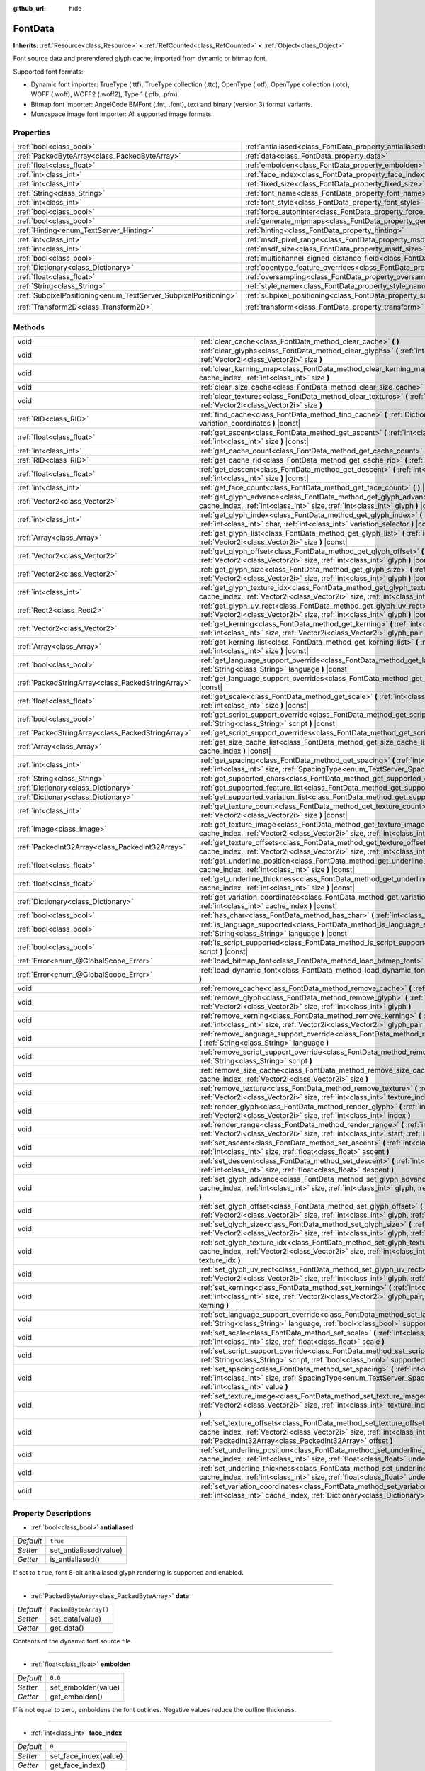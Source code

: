:github_url: hide

.. Generated automatically by doc/tools/make_rst.py in Godot's source tree.
.. DO NOT EDIT THIS FILE, but the FontData.xml source instead.
.. The source is found in doc/classes or modules/<name>/doc_classes.

.. _class_FontData:

FontData
========

**Inherits:** :ref:`Resource<class_Resource>` **<** :ref:`RefCounted<class_RefCounted>` **<** :ref:`Object<class_Object>`

Font source data and prerendered glyph cache, imported from dynamic or bitmap font.

Supported font formats:

- Dynamic font importer: TrueType (.ttf), TrueType collection (.ttc), OpenType (.otf), OpenType collection (.otc), WOFF (.woff), WOFF2 (.woff2), Type 1 (.pfb, .pfm).

- Bitmap font importer: AngelCode BMFont (.fnt, .font), text and binary (version 3) format variants.

- Monospace image font importer: All supported image formats.

Properties
----------

+-----------------------------------------------------------------+-------------------------------------------------------------------------------------------------------+-----------------------------------+
| :ref:`bool<class_bool>`                                         | :ref:`antialiased<class_FontData_property_antialiased>`                                               | ``true``                          |
+-----------------------------------------------------------------+-------------------------------------------------------------------------------------------------------+-----------------------------------+
| :ref:`PackedByteArray<class_PackedByteArray>`                   | :ref:`data<class_FontData_property_data>`                                                             | ``PackedByteArray()``             |
+-----------------------------------------------------------------+-------------------------------------------------------------------------------------------------------+-----------------------------------+
| :ref:`float<class_float>`                                       | :ref:`embolden<class_FontData_property_embolden>`                                                     | ``0.0``                           |
+-----------------------------------------------------------------+-------------------------------------------------------------------------------------------------------+-----------------------------------+
| :ref:`int<class_int>`                                           | :ref:`face_index<class_FontData_property_face_index>`                                                 | ``0``                             |
+-----------------------------------------------------------------+-------------------------------------------------------------------------------------------------------+-----------------------------------+
| :ref:`int<class_int>`                                           | :ref:`fixed_size<class_FontData_property_fixed_size>`                                                 | ``0``                             |
+-----------------------------------------------------------------+-------------------------------------------------------------------------------------------------------+-----------------------------------+
| :ref:`String<class_String>`                                     | :ref:`font_name<class_FontData_property_font_name>`                                                   | ``""``                            |
+-----------------------------------------------------------------+-------------------------------------------------------------------------------------------------------+-----------------------------------+
| :ref:`int<class_int>`                                           | :ref:`font_style<class_FontData_property_font_style>`                                                 | ``0``                             |
+-----------------------------------------------------------------+-------------------------------------------------------------------------------------------------------+-----------------------------------+
| :ref:`bool<class_bool>`                                         | :ref:`force_autohinter<class_FontData_property_force_autohinter>`                                     | ``false``                         |
+-----------------------------------------------------------------+-------------------------------------------------------------------------------------------------------+-----------------------------------+
| :ref:`bool<class_bool>`                                         | :ref:`generate_mipmaps<class_FontData_property_generate_mipmaps>`                                     | ``false``                         |
+-----------------------------------------------------------------+-------------------------------------------------------------------------------------------------------+-----------------------------------+
| :ref:`Hinting<enum_TextServer_Hinting>`                         | :ref:`hinting<class_FontData_property_hinting>`                                                       | ``1``                             |
+-----------------------------------------------------------------+-------------------------------------------------------------------------------------------------------+-----------------------------------+
| :ref:`int<class_int>`                                           | :ref:`msdf_pixel_range<class_FontData_property_msdf_pixel_range>`                                     | ``16``                            |
+-----------------------------------------------------------------+-------------------------------------------------------------------------------------------------------+-----------------------------------+
| :ref:`int<class_int>`                                           | :ref:`msdf_size<class_FontData_property_msdf_size>`                                                   | ``48``                            |
+-----------------------------------------------------------------+-------------------------------------------------------------------------------------------------------+-----------------------------------+
| :ref:`bool<class_bool>`                                         | :ref:`multichannel_signed_distance_field<class_FontData_property_multichannel_signed_distance_field>` | ``false``                         |
+-----------------------------------------------------------------+-------------------------------------------------------------------------------------------------------+-----------------------------------+
| :ref:`Dictionary<class_Dictionary>`                             | :ref:`opentype_feature_overrides<class_FontData_property_opentype_feature_overrides>`                 | ``{}``                            |
+-----------------------------------------------------------------+-------------------------------------------------------------------------------------------------------+-----------------------------------+
| :ref:`float<class_float>`                                       | :ref:`oversampling<class_FontData_property_oversampling>`                                             | ``0.0``                           |
+-----------------------------------------------------------------+-------------------------------------------------------------------------------------------------------+-----------------------------------+
| :ref:`String<class_String>`                                     | :ref:`style_name<class_FontData_property_style_name>`                                                 | ``""``                            |
+-----------------------------------------------------------------+-------------------------------------------------------------------------------------------------------+-----------------------------------+
| :ref:`SubpixelPositioning<enum_TextServer_SubpixelPositioning>` | :ref:`subpixel_positioning<class_FontData_property_subpixel_positioning>`                             | ``1``                             |
+-----------------------------------------------------------------+-------------------------------------------------------------------------------------------------------+-----------------------------------+
| :ref:`Transform2D<class_Transform2D>`                           | :ref:`transform<class_FontData_property_transform>`                                                   | ``Transform2D(1, 0, 0, 1, 0, 0)`` |
+-----------------------------------------------------------------+-------------------------------------------------------------------------------------------------------+-----------------------------------+

Methods
-------

+---------------------------------------------------+--------------------------------------------------------------------------------------------------------------------------------------------------------------------------------------------------------------------------------------------------------+
| void                                              | :ref:`clear_cache<class_FontData_method_clear_cache>` **(** **)**                                                                                                                                                                                      |
+---------------------------------------------------+--------------------------------------------------------------------------------------------------------------------------------------------------------------------------------------------------------------------------------------------------------+
| void                                              | :ref:`clear_glyphs<class_FontData_method_clear_glyphs>` **(** :ref:`int<class_int>` cache_index, :ref:`Vector2i<class_Vector2i>` size **)**                                                                                                            |
+---------------------------------------------------+--------------------------------------------------------------------------------------------------------------------------------------------------------------------------------------------------------------------------------------------------------+
| void                                              | :ref:`clear_kerning_map<class_FontData_method_clear_kerning_map>` **(** :ref:`int<class_int>` cache_index, :ref:`int<class_int>` size **)**                                                                                                            |
+---------------------------------------------------+--------------------------------------------------------------------------------------------------------------------------------------------------------------------------------------------------------------------------------------------------------+
| void                                              | :ref:`clear_size_cache<class_FontData_method_clear_size_cache>` **(** :ref:`int<class_int>` cache_index **)**                                                                                                                                          |
+---------------------------------------------------+--------------------------------------------------------------------------------------------------------------------------------------------------------------------------------------------------------------------------------------------------------+
| void                                              | :ref:`clear_textures<class_FontData_method_clear_textures>` **(** :ref:`int<class_int>` cache_index, :ref:`Vector2i<class_Vector2i>` size **)**                                                                                                        |
+---------------------------------------------------+--------------------------------------------------------------------------------------------------------------------------------------------------------------------------------------------------------------------------------------------------------+
| :ref:`RID<class_RID>`                             | :ref:`find_cache<class_FontData_method_find_cache>` **(** :ref:`Dictionary<class_Dictionary>` variation_coordinates **)** |const|                                                                                                                      |
+---------------------------------------------------+--------------------------------------------------------------------------------------------------------------------------------------------------------------------------------------------------------------------------------------------------------+
| :ref:`float<class_float>`                         | :ref:`get_ascent<class_FontData_method_get_ascent>` **(** :ref:`int<class_int>` cache_index, :ref:`int<class_int>` size **)** |const|                                                                                                                  |
+---------------------------------------------------+--------------------------------------------------------------------------------------------------------------------------------------------------------------------------------------------------------------------------------------------------------+
| :ref:`int<class_int>`                             | :ref:`get_cache_count<class_FontData_method_get_cache_count>` **(** **)** |const|                                                                                                                                                                      |
+---------------------------------------------------+--------------------------------------------------------------------------------------------------------------------------------------------------------------------------------------------------------------------------------------------------------+
| :ref:`RID<class_RID>`                             | :ref:`get_cache_rid<class_FontData_method_get_cache_rid>` **(** :ref:`int<class_int>` cache_index **)** |const|                                                                                                                                        |
+---------------------------------------------------+--------------------------------------------------------------------------------------------------------------------------------------------------------------------------------------------------------------------------------------------------------+
| :ref:`float<class_float>`                         | :ref:`get_descent<class_FontData_method_get_descent>` **(** :ref:`int<class_int>` cache_index, :ref:`int<class_int>` size **)** |const|                                                                                                                |
+---------------------------------------------------+--------------------------------------------------------------------------------------------------------------------------------------------------------------------------------------------------------------------------------------------------------+
| :ref:`int<class_int>`                             | :ref:`get_face_count<class_FontData_method_get_face_count>` **(** **)** |const|                                                                                                                                                                        |
+---------------------------------------------------+--------------------------------------------------------------------------------------------------------------------------------------------------------------------------------------------------------------------------------------------------------+
| :ref:`Vector2<class_Vector2>`                     | :ref:`get_glyph_advance<class_FontData_method_get_glyph_advance>` **(** :ref:`int<class_int>` cache_index, :ref:`int<class_int>` size, :ref:`int<class_int>` glyph **)** |const|                                                                       |
+---------------------------------------------------+--------------------------------------------------------------------------------------------------------------------------------------------------------------------------------------------------------------------------------------------------------+
| :ref:`int<class_int>`                             | :ref:`get_glyph_index<class_FontData_method_get_glyph_index>` **(** :ref:`int<class_int>` size, :ref:`int<class_int>` char, :ref:`int<class_int>` variation_selector **)** |const|                                                                     |
+---------------------------------------------------+--------------------------------------------------------------------------------------------------------------------------------------------------------------------------------------------------------------------------------------------------------+
| :ref:`Array<class_Array>`                         | :ref:`get_glyph_list<class_FontData_method_get_glyph_list>` **(** :ref:`int<class_int>` cache_index, :ref:`Vector2i<class_Vector2i>` size **)** |const|                                                                                                |
+---------------------------------------------------+--------------------------------------------------------------------------------------------------------------------------------------------------------------------------------------------------------------------------------------------------------+
| :ref:`Vector2<class_Vector2>`                     | :ref:`get_glyph_offset<class_FontData_method_get_glyph_offset>` **(** :ref:`int<class_int>` cache_index, :ref:`Vector2i<class_Vector2i>` size, :ref:`int<class_int>` glyph **)** |const|                                                               |
+---------------------------------------------------+--------------------------------------------------------------------------------------------------------------------------------------------------------------------------------------------------------------------------------------------------------+
| :ref:`Vector2<class_Vector2>`                     | :ref:`get_glyph_size<class_FontData_method_get_glyph_size>` **(** :ref:`int<class_int>` cache_index, :ref:`Vector2i<class_Vector2i>` size, :ref:`int<class_int>` glyph **)** |const|                                                                   |
+---------------------------------------------------+--------------------------------------------------------------------------------------------------------------------------------------------------------------------------------------------------------------------------------------------------------+
| :ref:`int<class_int>`                             | :ref:`get_glyph_texture_idx<class_FontData_method_get_glyph_texture_idx>` **(** :ref:`int<class_int>` cache_index, :ref:`Vector2i<class_Vector2i>` size, :ref:`int<class_int>` glyph **)** |const|                                                     |
+---------------------------------------------------+--------------------------------------------------------------------------------------------------------------------------------------------------------------------------------------------------------------------------------------------------------+
| :ref:`Rect2<class_Rect2>`                         | :ref:`get_glyph_uv_rect<class_FontData_method_get_glyph_uv_rect>` **(** :ref:`int<class_int>` cache_index, :ref:`Vector2i<class_Vector2i>` size, :ref:`int<class_int>` glyph **)** |const|                                                             |
+---------------------------------------------------+--------------------------------------------------------------------------------------------------------------------------------------------------------------------------------------------------------------------------------------------------------+
| :ref:`Vector2<class_Vector2>`                     | :ref:`get_kerning<class_FontData_method_get_kerning>` **(** :ref:`int<class_int>` cache_index, :ref:`int<class_int>` size, :ref:`Vector2i<class_Vector2i>` glyph_pair **)** |const|                                                                    |
+---------------------------------------------------+--------------------------------------------------------------------------------------------------------------------------------------------------------------------------------------------------------------------------------------------------------+
| :ref:`Array<class_Array>`                         | :ref:`get_kerning_list<class_FontData_method_get_kerning_list>` **(** :ref:`int<class_int>` cache_index, :ref:`int<class_int>` size **)** |const|                                                                                                      |
+---------------------------------------------------+--------------------------------------------------------------------------------------------------------------------------------------------------------------------------------------------------------------------------------------------------------+
| :ref:`bool<class_bool>`                           | :ref:`get_language_support_override<class_FontData_method_get_language_support_override>` **(** :ref:`String<class_String>` language **)** |const|                                                                                                     |
+---------------------------------------------------+--------------------------------------------------------------------------------------------------------------------------------------------------------------------------------------------------------------------------------------------------------+
| :ref:`PackedStringArray<class_PackedStringArray>` | :ref:`get_language_support_overrides<class_FontData_method_get_language_support_overrides>` **(** **)** |const|                                                                                                                                        |
+---------------------------------------------------+--------------------------------------------------------------------------------------------------------------------------------------------------------------------------------------------------------------------------------------------------------+
| :ref:`float<class_float>`                         | :ref:`get_scale<class_FontData_method_get_scale>` **(** :ref:`int<class_int>` cache_index, :ref:`int<class_int>` size **)** |const|                                                                                                                    |
+---------------------------------------------------+--------------------------------------------------------------------------------------------------------------------------------------------------------------------------------------------------------------------------------------------------------+
| :ref:`bool<class_bool>`                           | :ref:`get_script_support_override<class_FontData_method_get_script_support_override>` **(** :ref:`String<class_String>` script **)** |const|                                                                                                           |
+---------------------------------------------------+--------------------------------------------------------------------------------------------------------------------------------------------------------------------------------------------------------------------------------------------------------+
| :ref:`PackedStringArray<class_PackedStringArray>` | :ref:`get_script_support_overrides<class_FontData_method_get_script_support_overrides>` **(** **)** |const|                                                                                                                                            |
+---------------------------------------------------+--------------------------------------------------------------------------------------------------------------------------------------------------------------------------------------------------------------------------------------------------------+
| :ref:`Array<class_Array>`                         | :ref:`get_size_cache_list<class_FontData_method_get_size_cache_list>` **(** :ref:`int<class_int>` cache_index **)** |const|                                                                                                                            |
+---------------------------------------------------+--------------------------------------------------------------------------------------------------------------------------------------------------------------------------------------------------------------------------------------------------------+
| :ref:`int<class_int>`                             | :ref:`get_spacing<class_FontData_method_get_spacing>` **(** :ref:`int<class_int>` cache_index, :ref:`int<class_int>` size, :ref:`SpacingType<enum_TextServer_SpacingType>` spacing_type **)** |const|                                                  |
+---------------------------------------------------+--------------------------------------------------------------------------------------------------------------------------------------------------------------------------------------------------------------------------------------------------------+
| :ref:`String<class_String>`                       | :ref:`get_supported_chars<class_FontData_method_get_supported_chars>` **(** **)** |const|                                                                                                                                                              |
+---------------------------------------------------+--------------------------------------------------------------------------------------------------------------------------------------------------------------------------------------------------------------------------------------------------------+
| :ref:`Dictionary<class_Dictionary>`               | :ref:`get_supported_feature_list<class_FontData_method_get_supported_feature_list>` **(** **)** |const|                                                                                                                                                |
+---------------------------------------------------+--------------------------------------------------------------------------------------------------------------------------------------------------------------------------------------------------------------------------------------------------------+
| :ref:`Dictionary<class_Dictionary>`               | :ref:`get_supported_variation_list<class_FontData_method_get_supported_variation_list>` **(** **)** |const|                                                                                                                                            |
+---------------------------------------------------+--------------------------------------------------------------------------------------------------------------------------------------------------------------------------------------------------------------------------------------------------------+
| :ref:`int<class_int>`                             | :ref:`get_texture_count<class_FontData_method_get_texture_count>` **(** :ref:`int<class_int>` cache_index, :ref:`Vector2i<class_Vector2i>` size **)** |const|                                                                                          |
+---------------------------------------------------+--------------------------------------------------------------------------------------------------------------------------------------------------------------------------------------------------------------------------------------------------------+
| :ref:`Image<class_Image>`                         | :ref:`get_texture_image<class_FontData_method_get_texture_image>` **(** :ref:`int<class_int>` cache_index, :ref:`Vector2i<class_Vector2i>` size, :ref:`int<class_int>` texture_index **)** |const|                                                     |
+---------------------------------------------------+--------------------------------------------------------------------------------------------------------------------------------------------------------------------------------------------------------------------------------------------------------+
| :ref:`PackedInt32Array<class_PackedInt32Array>`   | :ref:`get_texture_offsets<class_FontData_method_get_texture_offsets>` **(** :ref:`int<class_int>` cache_index, :ref:`Vector2i<class_Vector2i>` size, :ref:`int<class_int>` texture_index **)** |const|                                                 |
+---------------------------------------------------+--------------------------------------------------------------------------------------------------------------------------------------------------------------------------------------------------------------------------------------------------------+
| :ref:`float<class_float>`                         | :ref:`get_underline_position<class_FontData_method_get_underline_position>` **(** :ref:`int<class_int>` cache_index, :ref:`int<class_int>` size **)** |const|                                                                                          |
+---------------------------------------------------+--------------------------------------------------------------------------------------------------------------------------------------------------------------------------------------------------------------------------------------------------------+
| :ref:`float<class_float>`                         | :ref:`get_underline_thickness<class_FontData_method_get_underline_thickness>` **(** :ref:`int<class_int>` cache_index, :ref:`int<class_int>` size **)** |const|                                                                                        |
+---------------------------------------------------+--------------------------------------------------------------------------------------------------------------------------------------------------------------------------------------------------------------------------------------------------------+
| :ref:`Dictionary<class_Dictionary>`               | :ref:`get_variation_coordinates<class_FontData_method_get_variation_coordinates>` **(** :ref:`int<class_int>` cache_index **)** |const|                                                                                                                |
+---------------------------------------------------+--------------------------------------------------------------------------------------------------------------------------------------------------------------------------------------------------------------------------------------------------------+
| :ref:`bool<class_bool>`                           | :ref:`has_char<class_FontData_method_has_char>` **(** :ref:`int<class_int>` char **)** |const|                                                                                                                                                         |
+---------------------------------------------------+--------------------------------------------------------------------------------------------------------------------------------------------------------------------------------------------------------------------------------------------------------+
| :ref:`bool<class_bool>`                           | :ref:`is_language_supported<class_FontData_method_is_language_supported>` **(** :ref:`String<class_String>` language **)** |const|                                                                                                                     |
+---------------------------------------------------+--------------------------------------------------------------------------------------------------------------------------------------------------------------------------------------------------------------------------------------------------------+
| :ref:`bool<class_bool>`                           | :ref:`is_script_supported<class_FontData_method_is_script_supported>` **(** :ref:`String<class_String>` script **)** |const|                                                                                                                           |
+---------------------------------------------------+--------------------------------------------------------------------------------------------------------------------------------------------------------------------------------------------------------------------------------------------------------+
| :ref:`Error<enum_@GlobalScope_Error>`             | :ref:`load_bitmap_font<class_FontData_method_load_bitmap_font>` **(** :ref:`String<class_String>` path **)**                                                                                                                                           |
+---------------------------------------------------+--------------------------------------------------------------------------------------------------------------------------------------------------------------------------------------------------------------------------------------------------------+
| :ref:`Error<enum_@GlobalScope_Error>`             | :ref:`load_dynamic_font<class_FontData_method_load_dynamic_font>` **(** :ref:`String<class_String>` path **)**                                                                                                                                         |
+---------------------------------------------------+--------------------------------------------------------------------------------------------------------------------------------------------------------------------------------------------------------------------------------------------------------+
| void                                              | :ref:`remove_cache<class_FontData_method_remove_cache>` **(** :ref:`int<class_int>` cache_index **)**                                                                                                                                                  |
+---------------------------------------------------+--------------------------------------------------------------------------------------------------------------------------------------------------------------------------------------------------------------------------------------------------------+
| void                                              | :ref:`remove_glyph<class_FontData_method_remove_glyph>` **(** :ref:`int<class_int>` cache_index, :ref:`Vector2i<class_Vector2i>` size, :ref:`int<class_int>` glyph **)**                                                                               |
+---------------------------------------------------+--------------------------------------------------------------------------------------------------------------------------------------------------------------------------------------------------------------------------------------------------------+
| void                                              | :ref:`remove_kerning<class_FontData_method_remove_kerning>` **(** :ref:`int<class_int>` cache_index, :ref:`int<class_int>` size, :ref:`Vector2i<class_Vector2i>` glyph_pair **)**                                                                      |
+---------------------------------------------------+--------------------------------------------------------------------------------------------------------------------------------------------------------------------------------------------------------------------------------------------------------+
| void                                              | :ref:`remove_language_support_override<class_FontData_method_remove_language_support_override>` **(** :ref:`String<class_String>` language **)**                                                                                                       |
+---------------------------------------------------+--------------------------------------------------------------------------------------------------------------------------------------------------------------------------------------------------------------------------------------------------------+
| void                                              | :ref:`remove_script_support_override<class_FontData_method_remove_script_support_override>` **(** :ref:`String<class_String>` script **)**                                                                                                             |
+---------------------------------------------------+--------------------------------------------------------------------------------------------------------------------------------------------------------------------------------------------------------------------------------------------------------+
| void                                              | :ref:`remove_size_cache<class_FontData_method_remove_size_cache>` **(** :ref:`int<class_int>` cache_index, :ref:`Vector2i<class_Vector2i>` size **)**                                                                                                  |
+---------------------------------------------------+--------------------------------------------------------------------------------------------------------------------------------------------------------------------------------------------------------------------------------------------------------+
| void                                              | :ref:`remove_texture<class_FontData_method_remove_texture>` **(** :ref:`int<class_int>` cache_index, :ref:`Vector2i<class_Vector2i>` size, :ref:`int<class_int>` texture_index **)**                                                                   |
+---------------------------------------------------+--------------------------------------------------------------------------------------------------------------------------------------------------------------------------------------------------------------------------------------------------------+
| void                                              | :ref:`render_glyph<class_FontData_method_render_glyph>` **(** :ref:`int<class_int>` cache_index, :ref:`Vector2i<class_Vector2i>` size, :ref:`int<class_int>` index **)**                                                                               |
+---------------------------------------------------+--------------------------------------------------------------------------------------------------------------------------------------------------------------------------------------------------------------------------------------------------------+
| void                                              | :ref:`render_range<class_FontData_method_render_range>` **(** :ref:`int<class_int>` cache_index, :ref:`Vector2i<class_Vector2i>` size, :ref:`int<class_int>` start, :ref:`int<class_int>` end **)**                                                    |
+---------------------------------------------------+--------------------------------------------------------------------------------------------------------------------------------------------------------------------------------------------------------------------------------------------------------+
| void                                              | :ref:`set_ascent<class_FontData_method_set_ascent>` **(** :ref:`int<class_int>` cache_index, :ref:`int<class_int>` size, :ref:`float<class_float>` ascent **)**                                                                                        |
+---------------------------------------------------+--------------------------------------------------------------------------------------------------------------------------------------------------------------------------------------------------------------------------------------------------------+
| void                                              | :ref:`set_descent<class_FontData_method_set_descent>` **(** :ref:`int<class_int>` cache_index, :ref:`int<class_int>` size, :ref:`float<class_float>` descent **)**                                                                                     |
+---------------------------------------------------+--------------------------------------------------------------------------------------------------------------------------------------------------------------------------------------------------------------------------------------------------------+
| void                                              | :ref:`set_glyph_advance<class_FontData_method_set_glyph_advance>` **(** :ref:`int<class_int>` cache_index, :ref:`int<class_int>` size, :ref:`int<class_int>` glyph, :ref:`Vector2<class_Vector2>` advance **)**                                        |
+---------------------------------------------------+--------------------------------------------------------------------------------------------------------------------------------------------------------------------------------------------------------------------------------------------------------+
| void                                              | :ref:`set_glyph_offset<class_FontData_method_set_glyph_offset>` **(** :ref:`int<class_int>` cache_index, :ref:`Vector2i<class_Vector2i>` size, :ref:`int<class_int>` glyph, :ref:`Vector2<class_Vector2>` offset **)**                                 |
+---------------------------------------------------+--------------------------------------------------------------------------------------------------------------------------------------------------------------------------------------------------------------------------------------------------------+
| void                                              | :ref:`set_glyph_size<class_FontData_method_set_glyph_size>` **(** :ref:`int<class_int>` cache_index, :ref:`Vector2i<class_Vector2i>` size, :ref:`int<class_int>` glyph, :ref:`Vector2<class_Vector2>` gl_size **)**                                    |
+---------------------------------------------------+--------------------------------------------------------------------------------------------------------------------------------------------------------------------------------------------------------------------------------------------------------+
| void                                              | :ref:`set_glyph_texture_idx<class_FontData_method_set_glyph_texture_idx>` **(** :ref:`int<class_int>` cache_index, :ref:`Vector2i<class_Vector2i>` size, :ref:`int<class_int>` glyph, :ref:`int<class_int>` texture_idx **)**                          |
+---------------------------------------------------+--------------------------------------------------------------------------------------------------------------------------------------------------------------------------------------------------------------------------------------------------------+
| void                                              | :ref:`set_glyph_uv_rect<class_FontData_method_set_glyph_uv_rect>` **(** :ref:`int<class_int>` cache_index, :ref:`Vector2i<class_Vector2i>` size, :ref:`int<class_int>` glyph, :ref:`Rect2<class_Rect2>` uv_rect **)**                                  |
+---------------------------------------------------+--------------------------------------------------------------------------------------------------------------------------------------------------------------------------------------------------------------------------------------------------------+
| void                                              | :ref:`set_kerning<class_FontData_method_set_kerning>` **(** :ref:`int<class_int>` cache_index, :ref:`int<class_int>` size, :ref:`Vector2i<class_Vector2i>` glyph_pair, :ref:`Vector2<class_Vector2>` kerning **)**                                     |
+---------------------------------------------------+--------------------------------------------------------------------------------------------------------------------------------------------------------------------------------------------------------------------------------------------------------+
| void                                              | :ref:`set_language_support_override<class_FontData_method_set_language_support_override>` **(** :ref:`String<class_String>` language, :ref:`bool<class_bool>` supported **)**                                                                          |
+---------------------------------------------------+--------------------------------------------------------------------------------------------------------------------------------------------------------------------------------------------------------------------------------------------------------+
| void                                              | :ref:`set_scale<class_FontData_method_set_scale>` **(** :ref:`int<class_int>` cache_index, :ref:`int<class_int>` size, :ref:`float<class_float>` scale **)**                                                                                           |
+---------------------------------------------------+--------------------------------------------------------------------------------------------------------------------------------------------------------------------------------------------------------------------------------------------------------+
| void                                              | :ref:`set_script_support_override<class_FontData_method_set_script_support_override>` **(** :ref:`String<class_String>` script, :ref:`bool<class_bool>` supported **)**                                                                                |
+---------------------------------------------------+--------------------------------------------------------------------------------------------------------------------------------------------------------------------------------------------------------------------------------------------------------+
| void                                              | :ref:`set_spacing<class_FontData_method_set_spacing>` **(** :ref:`int<class_int>` cache_index, :ref:`int<class_int>` size, :ref:`SpacingType<enum_TextServer_SpacingType>` spacing_type, :ref:`int<class_int>` value **)**                             |
+---------------------------------------------------+--------------------------------------------------------------------------------------------------------------------------------------------------------------------------------------------------------------------------------------------------------+
| void                                              | :ref:`set_texture_image<class_FontData_method_set_texture_image>` **(** :ref:`int<class_int>` cache_index, :ref:`Vector2i<class_Vector2i>` size, :ref:`int<class_int>` texture_index, :ref:`Image<class_Image>` image **)**                            |
+---------------------------------------------------+--------------------------------------------------------------------------------------------------------------------------------------------------------------------------------------------------------------------------------------------------------+
| void                                              | :ref:`set_texture_offsets<class_FontData_method_set_texture_offsets>` **(** :ref:`int<class_int>` cache_index, :ref:`Vector2i<class_Vector2i>` size, :ref:`int<class_int>` texture_index, :ref:`PackedInt32Array<class_PackedInt32Array>` offset **)** |
+---------------------------------------------------+--------------------------------------------------------------------------------------------------------------------------------------------------------------------------------------------------------------------------------------------------------+
| void                                              | :ref:`set_underline_position<class_FontData_method_set_underline_position>` **(** :ref:`int<class_int>` cache_index, :ref:`int<class_int>` size, :ref:`float<class_float>` underline_position **)**                                                    |
+---------------------------------------------------+--------------------------------------------------------------------------------------------------------------------------------------------------------------------------------------------------------------------------------------------------------+
| void                                              | :ref:`set_underline_thickness<class_FontData_method_set_underline_thickness>` **(** :ref:`int<class_int>` cache_index, :ref:`int<class_int>` size, :ref:`float<class_float>` underline_thickness **)**                                                 |
+---------------------------------------------------+--------------------------------------------------------------------------------------------------------------------------------------------------------------------------------------------------------------------------------------------------------+
| void                                              | :ref:`set_variation_coordinates<class_FontData_method_set_variation_coordinates>` **(** :ref:`int<class_int>` cache_index, :ref:`Dictionary<class_Dictionary>` variation_coordinates **)**                                                             |
+---------------------------------------------------+--------------------------------------------------------------------------------------------------------------------------------------------------------------------------------------------------------------------------------------------------------+

Property Descriptions
---------------------

.. _class_FontData_property_antialiased:

- :ref:`bool<class_bool>` **antialiased**

+-----------+------------------------+
| *Default* | ``true``               |
+-----------+------------------------+
| *Setter*  | set_antialiased(value) |
+-----------+------------------------+
| *Getter*  | is_antialiased()       |
+-----------+------------------------+

If set to ``true``, font 8-bit anitialiased glyph rendering is supported and enabled.

----

.. _class_FontData_property_data:

- :ref:`PackedByteArray<class_PackedByteArray>` **data**

+-----------+-----------------------+
| *Default* | ``PackedByteArray()`` |
+-----------+-----------------------+
| *Setter*  | set_data(value)       |
+-----------+-----------------------+
| *Getter*  | get_data()            |
+-----------+-----------------------+

Contents of the dynamic font source file.

----

.. _class_FontData_property_embolden:

- :ref:`float<class_float>` **embolden**

+-----------+---------------------+
| *Default* | ``0.0``             |
+-----------+---------------------+
| *Setter*  | set_embolden(value) |
+-----------+---------------------+
| *Getter*  | get_embolden()      |
+-----------+---------------------+

If is not equal to zero, emboldens the font outlines. Negative values reduce the outline thickness.

----

.. _class_FontData_property_face_index:

- :ref:`int<class_int>` **face_index**

+-----------+-----------------------+
| *Default* | ``0``                 |
+-----------+-----------------------+
| *Setter*  | set_face_index(value) |
+-----------+-----------------------+
| *Getter*  | get_face_index()      |
+-----------+-----------------------+

Active face index in the TrueType / OpenType collection file.

----

.. _class_FontData_property_fixed_size:

- :ref:`int<class_int>` **fixed_size**

+-----------+-----------------------+
| *Default* | ``0``                 |
+-----------+-----------------------+
| *Setter*  | set_fixed_size(value) |
+-----------+-----------------------+
| *Getter*  | get_fixed_size()      |
+-----------+-----------------------+

Font size, used only for the bitmap fonts.

----

.. _class_FontData_property_font_name:

- :ref:`String<class_String>` **font_name**

+-----------+----------------------+
| *Default* | ``""``               |
+-----------+----------------------+
| *Setter*  | set_font_name(value) |
+-----------+----------------------+
| *Getter*  | get_font_name()      |
+-----------+----------------------+

Font family name.

----

.. _class_FontData_property_font_style:

- :ref:`int<class_int>` **font_style**

+-----------+-----------------------+
| *Default* | ``0``                 |
+-----------+-----------------------+
| *Setter*  | set_font_style(value) |
+-----------+-----------------------+
| *Getter*  | get_font_style()      |
+-----------+-----------------------+

Font style flags, see :ref:`FontStyle<enum_TextServer_FontStyle>`.

----

.. _class_FontData_property_force_autohinter:

- :ref:`bool<class_bool>` **force_autohinter**

+-----------+-----------------------------+
| *Default* | ``false``                   |
+-----------+-----------------------------+
| *Setter*  | set_force_autohinter(value) |
+-----------+-----------------------------+
| *Getter*  | is_force_autohinter()       |
+-----------+-----------------------------+

If set to ``true``, auto-hinting is supported and preferred over font built-in hinting. Used by dynamic fonts only.

----

.. _class_FontData_property_generate_mipmaps:

- :ref:`bool<class_bool>` **generate_mipmaps**

+-----------+-----------------------------+
| *Default* | ``false``                   |
+-----------+-----------------------------+
| *Setter*  | set_generate_mipmaps(value) |
+-----------+-----------------------------+
| *Getter*  | get_generate_mipmaps()      |
+-----------+-----------------------------+

If set to ``true``, generate mipmaps for the font textures.

----

.. _class_FontData_property_hinting:

- :ref:`Hinting<enum_TextServer_Hinting>` **hinting**

+-----------+--------------------+
| *Default* | ``1``              |
+-----------+--------------------+
| *Setter*  | set_hinting(value) |
+-----------+--------------------+
| *Getter*  | get_hinting()      |
+-----------+--------------------+

Font hinting mode. Used by dynamic fonts only.

----

.. _class_FontData_property_msdf_pixel_range:

- :ref:`int<class_int>` **msdf_pixel_range**

+-----------+-----------------------------+
| *Default* | ``16``                      |
+-----------+-----------------------------+
| *Setter*  | set_msdf_pixel_range(value) |
+-----------+-----------------------------+
| *Getter*  | get_msdf_pixel_range()      |
+-----------+-----------------------------+

The width of the range around the shape between the minimum and maximum representable signed distance.

----

.. _class_FontData_property_msdf_size:

- :ref:`int<class_int>` **msdf_size**

+-----------+----------------------+
| *Default* | ``48``               |
+-----------+----------------------+
| *Setter*  | set_msdf_size(value) |
+-----------+----------------------+
| *Getter*  | get_msdf_size()      |
+-----------+----------------------+

Source font size used to generate MSDF textures.

----

.. _class_FontData_property_multichannel_signed_distance_field:

- :ref:`bool<class_bool>` **multichannel_signed_distance_field**

+-----------+-----------------------------------------------+
| *Default* | ``false``                                     |
+-----------+-----------------------------------------------+
| *Setter*  | set_multichannel_signed_distance_field(value) |
+-----------+-----------------------------------------------+
| *Getter*  | is_multichannel_signed_distance_field()       |
+-----------+-----------------------------------------------+

If set to ``true``, glyphs of all sizes are rendered using single multichannel signed distance field generated from the dynamic font vector data.

----

.. _class_FontData_property_opentype_feature_overrides:

- :ref:`Dictionary<class_Dictionary>` **opentype_feature_overrides**

+-----------+---------------------------------------+
| *Default* | ``{}``                                |
+-----------+---------------------------------------+
| *Setter*  | set_opentype_feature_overrides(value) |
+-----------+---------------------------------------+
| *Getter*  | get_opentype_feature_overrides()      |
+-----------+---------------------------------------+

Font OpenType feature set override.

----

.. _class_FontData_property_oversampling:

- :ref:`float<class_float>` **oversampling**

+-----------+-------------------------+
| *Default* | ``0.0``                 |
+-----------+-------------------------+
| *Setter*  | set_oversampling(value) |
+-----------+-------------------------+
| *Getter*  | get_oversampling()      |
+-----------+-------------------------+

Font oversampling factor, if set to ``0.0`` global oversampling factor is used instead. Used by dynamic fonts only.

----

.. _class_FontData_property_style_name:

- :ref:`String<class_String>` **style_name**

+-----------+----------------------------+
| *Default* | ``""``                     |
+-----------+----------------------------+
| *Setter*  | set_font_style_name(value) |
+-----------+----------------------------+
| *Getter*  | get_font_style_name()      |
+-----------+----------------------------+

Font style name.

----

.. _class_FontData_property_subpixel_positioning:

- :ref:`SubpixelPositioning<enum_TextServer_SubpixelPositioning>` **subpixel_positioning**

+-----------+---------------------------------+
| *Default* | ``1``                           |
+-----------+---------------------------------+
| *Setter*  | set_subpixel_positioning(value) |
+-----------+---------------------------------+
| *Getter*  | get_subpixel_positioning()      |
+-----------+---------------------------------+

Font glyph sub-pixel positioning mode. Subpixel positioning provides shaper text and better kerning for smaller font sizes, at the cost of memory usage and font rasterization speed. Use :ref:`TextServer.SUBPIXEL_POSITIONING_AUTO<class_TextServer_constant_SUBPIXEL_POSITIONING_AUTO>` to automatically enable it based on the font size.

----

.. _class_FontData_property_transform:

- :ref:`Transform2D<class_Transform2D>` **transform**

+-----------+-----------------------------------+
| *Default* | ``Transform2D(1, 0, 0, 1, 0, 0)`` |
+-----------+-----------------------------------+
| *Setter*  | set_transform(value)              |
+-----------+-----------------------------------+
| *Getter*  | get_transform()                   |
+-----------+-----------------------------------+

2D transform, applied to the font outlines, can be used for slanting, flipping and rotating glyphs.

For example, to simulate italic typeface by slanting, apply the following transform ``Transform2D(1.0, slant, 0.0, 1.0, 0.0, 0.0)``.

Method Descriptions
-------------------

.. _class_FontData_method_clear_cache:

- void **clear_cache** **(** **)**

Removes all font cache entries.

----

.. _class_FontData_method_clear_glyphs:

- void **clear_glyphs** **(** :ref:`int<class_int>` cache_index, :ref:`Vector2i<class_Vector2i>` size **)**

Removes all rendered glyphs information from the cache entry.

\ **Note:** This function will not remove textures associated with the glyphs, use :ref:`remove_texture<class_FontData_method_remove_texture>` to remove them manually.

----

.. _class_FontData_method_clear_kerning_map:

- void **clear_kerning_map** **(** :ref:`int<class_int>` cache_index, :ref:`int<class_int>` size **)**

Removes all kerning overrides.

----

.. _class_FontData_method_clear_size_cache:

- void **clear_size_cache** **(** :ref:`int<class_int>` cache_index **)**

Removes all font sizes from the cache entry

----

.. _class_FontData_method_clear_textures:

- void **clear_textures** **(** :ref:`int<class_int>` cache_index, :ref:`Vector2i<class_Vector2i>` size **)**

Removes all textures from font cache entry.

\ **Note:** This function will not remove glyphs associated with the texture, use :ref:`remove_glyph<class_FontData_method_remove_glyph>` to remove them manually.

----

.. _class_FontData_method_find_cache:

- :ref:`RID<class_RID>` **find_cache** **(** :ref:`Dictionary<class_Dictionary>` variation_coordinates **)** |const|

Returns existing or creates a new font cache entry for the specified variation coordinates.

----

.. _class_FontData_method_get_ascent:

- :ref:`float<class_float>` **get_ascent** **(** :ref:`int<class_int>` cache_index, :ref:`int<class_int>` size **)** |const|

Returns the font ascent (number of pixels above the baseline).

----

.. _class_FontData_method_get_cache_count:

- :ref:`int<class_int>` **get_cache_count** **(** **)** |const|

Returns number of the font cache entries.

----

.. _class_FontData_method_get_cache_rid:

- :ref:`RID<class_RID>` **get_cache_rid** **(** :ref:`int<class_int>` cache_index **)** |const|

Returns text server font cache entry resource id.

----

.. _class_FontData_method_get_descent:

- :ref:`float<class_float>` **get_descent** **(** :ref:`int<class_int>` cache_index, :ref:`int<class_int>` size **)** |const|

Returns font descent (number of pixels below the baseline).

----

.. _class_FontData_method_get_face_count:

- :ref:`int<class_int>` **get_face_count** **(** **)** |const|

Returns number of faces in the TrueType / OpenType collection.

----

.. _class_FontData_method_get_glyph_advance:

- :ref:`Vector2<class_Vector2>` **get_glyph_advance** **(** :ref:`int<class_int>` cache_index, :ref:`int<class_int>` size, :ref:`int<class_int>` glyph **)** |const|

Returns glyph advance (offset of the next glyph).

\ **Note:** Advance for glyphs outlines is the same as the base glyph advance and is not saved.

----

.. _class_FontData_method_get_glyph_index:

- :ref:`int<class_int>` **get_glyph_index** **(** :ref:`int<class_int>` size, :ref:`int<class_int>` char, :ref:`int<class_int>` variation_selector **)** |const|

Returns the glyph index of a ``char``, optionally modified by the ``variation_selector``.

----

.. _class_FontData_method_get_glyph_list:

- :ref:`Array<class_Array>` **get_glyph_list** **(** :ref:`int<class_int>` cache_index, :ref:`Vector2i<class_Vector2i>` size **)** |const|

Returns list of rendered glyphs in the cache entry.

----

.. _class_FontData_method_get_glyph_offset:

- :ref:`Vector2<class_Vector2>` **get_glyph_offset** **(** :ref:`int<class_int>` cache_index, :ref:`Vector2i<class_Vector2i>` size, :ref:`int<class_int>` glyph **)** |const|

Returns glyph offset from the baseline.

----

.. _class_FontData_method_get_glyph_size:

- :ref:`Vector2<class_Vector2>` **get_glyph_size** **(** :ref:`int<class_int>` cache_index, :ref:`Vector2i<class_Vector2i>` size, :ref:`int<class_int>` glyph **)** |const|

Returns glyph size.

----

.. _class_FontData_method_get_glyph_texture_idx:

- :ref:`int<class_int>` **get_glyph_texture_idx** **(** :ref:`int<class_int>` cache_index, :ref:`Vector2i<class_Vector2i>` size, :ref:`int<class_int>` glyph **)** |const|

Returns index of the cache texture containing the glyph.

----

.. _class_FontData_method_get_glyph_uv_rect:

- :ref:`Rect2<class_Rect2>` **get_glyph_uv_rect** **(** :ref:`int<class_int>` cache_index, :ref:`Vector2i<class_Vector2i>` size, :ref:`int<class_int>` glyph **)** |const|

Returns rectangle in the cache texture containing the glyph.

----

.. _class_FontData_method_get_kerning:

- :ref:`Vector2<class_Vector2>` **get_kerning** **(** :ref:`int<class_int>` cache_index, :ref:`int<class_int>` size, :ref:`Vector2i<class_Vector2i>` glyph_pair **)** |const|

Returns kerning for the pair of glyphs.

----

.. _class_FontData_method_get_kerning_list:

- :ref:`Array<class_Array>` **get_kerning_list** **(** :ref:`int<class_int>` cache_index, :ref:`int<class_int>` size **)** |const|

Returns list of the kerning overrides.

----

.. _class_FontData_method_get_language_support_override:

- :ref:`bool<class_bool>` **get_language_support_override** **(** :ref:`String<class_String>` language **)** |const|

Returns ``true`` if support override is enabled for the ``language``.

----

.. _class_FontData_method_get_language_support_overrides:

- :ref:`PackedStringArray<class_PackedStringArray>` **get_language_support_overrides** **(** **)** |const|

Returns list of language support overrides.

----

.. _class_FontData_method_get_scale:

- :ref:`float<class_float>` **get_scale** **(** :ref:`int<class_int>` cache_index, :ref:`int<class_int>` size **)** |const|

Returns scaling factor of the color bitmap font.

----

.. _class_FontData_method_get_script_support_override:

- :ref:`bool<class_bool>` **get_script_support_override** **(** :ref:`String<class_String>` script **)** |const|

Returns ``true`` if support override is enabled for the ``script``.

----

.. _class_FontData_method_get_script_support_overrides:

- :ref:`PackedStringArray<class_PackedStringArray>` **get_script_support_overrides** **(** **)** |const|

Returns list of script support overrides.

----

.. _class_FontData_method_get_size_cache_list:

- :ref:`Array<class_Array>` **get_size_cache_list** **(** :ref:`int<class_int>` cache_index **)** |const|

Returns list of the font sizes in the cache. Each size is ``Vector2i`` with font size and outline size.

----

.. _class_FontData_method_get_spacing:

- :ref:`int<class_int>` **get_spacing** **(** :ref:`int<class_int>` cache_index, :ref:`int<class_int>` size, :ref:`SpacingType<enum_TextServer_SpacingType>` spacing_type **)** |const|

Returns extra spacing added between glyphs in pixels.

----

.. _class_FontData_method_get_supported_chars:

- :ref:`String<class_String>` **get_supported_chars** **(** **)** |const|

Returns a string containing all the characters available in the font.

----

.. _class_FontData_method_get_supported_feature_list:

- :ref:`Dictionary<class_Dictionary>` **get_supported_feature_list** **(** **)** |const|

Returns list of OpenType features supported by font.

----

.. _class_FontData_method_get_supported_variation_list:

- :ref:`Dictionary<class_Dictionary>` **get_supported_variation_list** **(** **)** |const|

Returns list of supported `variation coordinates <https://docs.microsoft.com/en-us/typography/opentype/spec/dvaraxisreg>`__, each coordinate is returned as ``tag: Vector3i(min_value,max_value,default_value)``.

Font variations allow for continuous change of glyph characteristics along some given design axis, such as weight, width or slant.

----

.. _class_FontData_method_get_texture_count:

- :ref:`int<class_int>` **get_texture_count** **(** :ref:`int<class_int>` cache_index, :ref:`Vector2i<class_Vector2i>` size **)** |const|

Returns number of textures used by font cache entry.

----

.. _class_FontData_method_get_texture_image:

- :ref:`Image<class_Image>` **get_texture_image** **(** :ref:`int<class_int>` cache_index, :ref:`Vector2i<class_Vector2i>` size, :ref:`int<class_int>` texture_index **)** |const|

Returns a copy of the font cache texture image.

----

.. _class_FontData_method_get_texture_offsets:

- :ref:`PackedInt32Array<class_PackedInt32Array>` **get_texture_offsets** **(** :ref:`int<class_int>` cache_index, :ref:`Vector2i<class_Vector2i>` size, :ref:`int<class_int>` texture_index **)** |const|

Returns a copy of the array containing the first free pixel in the each column of texture. Should be the same size as texture width or empty.

----

.. _class_FontData_method_get_underline_position:

- :ref:`float<class_float>` **get_underline_position** **(** :ref:`int<class_int>` cache_index, :ref:`int<class_int>` size **)** |const|

Returns pixel offset of the underline below the baseline.

----

.. _class_FontData_method_get_underline_thickness:

- :ref:`float<class_float>` **get_underline_thickness** **(** :ref:`int<class_int>` cache_index, :ref:`int<class_int>` size **)** |const|

Returns thickness of the underline in pixels.

----

.. _class_FontData_method_get_variation_coordinates:

- :ref:`Dictionary<class_Dictionary>` **get_variation_coordinates** **(** :ref:`int<class_int>` cache_index **)** |const|

Returns variation coordinates for the specified font cache entry. See :ref:`get_supported_variation_list<class_FontData_method_get_supported_variation_list>` for more info.

----

.. _class_FontData_method_has_char:

- :ref:`bool<class_bool>` **has_char** **(** :ref:`int<class_int>` char **)** |const|

Returns ``true`` if a Unicode ``char`` is available in the font.

----

.. _class_FontData_method_is_language_supported:

- :ref:`bool<class_bool>` **is_language_supported** **(** :ref:`String<class_String>` language **)** |const|

Returns ``true``, if font supports given language (`ISO 639 <https://en.wikipedia.org/wiki/ISO_639-1>`__ code).

----

.. _class_FontData_method_is_script_supported:

- :ref:`bool<class_bool>` **is_script_supported** **(** :ref:`String<class_String>` script **)** |const|

Returns ``true``, if font supports given script (`ISO 15924 <https://en.wikipedia.org/wiki/ISO_15924>`__ code).

----

.. _class_FontData_method_load_bitmap_font:

- :ref:`Error<enum_@GlobalScope_Error>` **load_bitmap_font** **(** :ref:`String<class_String>` path **)**

Loads an AngelCode BMFont (.fnt, .font) bitmap font from file ``path``.

\ **Warning:** This method should only be used in the editor or in cases when you need to load external fonts at run-time, such as fonts located at the ``user://`` directory.

----

.. _class_FontData_method_load_dynamic_font:

- :ref:`Error<enum_@GlobalScope_Error>` **load_dynamic_font** **(** :ref:`String<class_String>` path **)**

Loads a TrueType (.ttf), TrueType collection (.ttc), OpenType (.otf), OpenType collection (.otc), WOFF (.woff), WOFF2 (.woff2) or Type 1 (.pfb, .pfm) dynamic font from file ``path``.

\ **Note:** Use :ref:`face_index<class_FontData_property_face_index>` to select specific face from the collection file.

\ **Warning:** This method should only be used in the editor or in cases when you need to load external fonts at run-time, such as fonts located at the ``user://`` directory.

----

.. _class_FontData_method_remove_cache:

- void **remove_cache** **(** :ref:`int<class_int>` cache_index **)**

Removes specified font cache entry.

----

.. _class_FontData_method_remove_glyph:

- void **remove_glyph** **(** :ref:`int<class_int>` cache_index, :ref:`Vector2i<class_Vector2i>` size, :ref:`int<class_int>` glyph **)**

Removes specified rendered glyph information from the cache entry.

\ **Note:** This function will not remove textures associated with the glyphs, use :ref:`remove_texture<class_FontData_method_remove_texture>` to remove them manually.

----

.. _class_FontData_method_remove_kerning:

- void **remove_kerning** **(** :ref:`int<class_int>` cache_index, :ref:`int<class_int>` size, :ref:`Vector2i<class_Vector2i>` glyph_pair **)**

Removes kerning override for the pair of glyphs.

----

.. _class_FontData_method_remove_language_support_override:

- void **remove_language_support_override** **(** :ref:`String<class_String>` language **)**

Remove language support override.

----

.. _class_FontData_method_remove_script_support_override:

- void **remove_script_support_override** **(** :ref:`String<class_String>` script **)**

Removes script support override.

----

.. _class_FontData_method_remove_size_cache:

- void **remove_size_cache** **(** :ref:`int<class_int>` cache_index, :ref:`Vector2i<class_Vector2i>` size **)**

Removes specified font size from the cache entry.

----

.. _class_FontData_method_remove_texture:

- void **remove_texture** **(** :ref:`int<class_int>` cache_index, :ref:`Vector2i<class_Vector2i>` size, :ref:`int<class_int>` texture_index **)**

Removes specified texture from font cache entry.

\ **Note:** This function will not remove glyphs associated with the texture, remove them manually, using :ref:`remove_glyph<class_FontData_method_remove_glyph>`.

----

.. _class_FontData_method_render_glyph:

- void **render_glyph** **(** :ref:`int<class_int>` cache_index, :ref:`Vector2i<class_Vector2i>` size, :ref:`int<class_int>` index **)**

Renders specified glyph the the font cache texture.

----

.. _class_FontData_method_render_range:

- void **render_range** **(** :ref:`int<class_int>` cache_index, :ref:`Vector2i<class_Vector2i>` size, :ref:`int<class_int>` start, :ref:`int<class_int>` end **)**

Renders the range of characters to the font cache texture.

----

.. _class_FontData_method_set_ascent:

- void **set_ascent** **(** :ref:`int<class_int>` cache_index, :ref:`int<class_int>` size, :ref:`float<class_float>` ascent **)**

Sets the font ascent (number of pixels above the baseline).

----

.. _class_FontData_method_set_descent:

- void **set_descent** **(** :ref:`int<class_int>` cache_index, :ref:`int<class_int>` size, :ref:`float<class_float>` descent **)**

Sets the font descent (number of pixels below the baseline).

----

.. _class_FontData_method_set_glyph_advance:

- void **set_glyph_advance** **(** :ref:`int<class_int>` cache_index, :ref:`int<class_int>` size, :ref:`int<class_int>` glyph, :ref:`Vector2<class_Vector2>` advance **)**

Sets glyph advance (offset of the next glyph).

\ **Note:** Advance for glyphs outlines is the same as the base glyph advance and is not saved.

----

.. _class_FontData_method_set_glyph_offset:

- void **set_glyph_offset** **(** :ref:`int<class_int>` cache_index, :ref:`Vector2i<class_Vector2i>` size, :ref:`int<class_int>` glyph, :ref:`Vector2<class_Vector2>` offset **)**

Sets glyph offset from the baseline.

----

.. _class_FontData_method_set_glyph_size:

- void **set_glyph_size** **(** :ref:`int<class_int>` cache_index, :ref:`Vector2i<class_Vector2i>` size, :ref:`int<class_int>` glyph, :ref:`Vector2<class_Vector2>` gl_size **)**

Sets glyph size.

----

.. _class_FontData_method_set_glyph_texture_idx:

- void **set_glyph_texture_idx** **(** :ref:`int<class_int>` cache_index, :ref:`Vector2i<class_Vector2i>` size, :ref:`int<class_int>` glyph, :ref:`int<class_int>` texture_idx **)**

Sets index of the cache texture containing the glyph.

----

.. _class_FontData_method_set_glyph_uv_rect:

- void **set_glyph_uv_rect** **(** :ref:`int<class_int>` cache_index, :ref:`Vector2i<class_Vector2i>` size, :ref:`int<class_int>` glyph, :ref:`Rect2<class_Rect2>` uv_rect **)**

Sets rectangle in the cache texture containing the glyph.

----

.. _class_FontData_method_set_kerning:

- void **set_kerning** **(** :ref:`int<class_int>` cache_index, :ref:`int<class_int>` size, :ref:`Vector2i<class_Vector2i>` glyph_pair, :ref:`Vector2<class_Vector2>` kerning **)**

Sets kerning for the pair of glyphs.

----

.. _class_FontData_method_set_language_support_override:

- void **set_language_support_override** **(** :ref:`String<class_String>` language, :ref:`bool<class_bool>` supported **)**

Adds override for :ref:`is_language_supported<class_FontData_method_is_language_supported>`.

----

.. _class_FontData_method_set_scale:

- void **set_scale** **(** :ref:`int<class_int>` cache_index, :ref:`int<class_int>` size, :ref:`float<class_float>` scale **)**

Sets scaling factor of the color bitmap font.

----

.. _class_FontData_method_set_script_support_override:

- void **set_script_support_override** **(** :ref:`String<class_String>` script, :ref:`bool<class_bool>` supported **)**

Adds override for :ref:`is_script_supported<class_FontData_method_is_script_supported>`.

----

.. _class_FontData_method_set_spacing:

- void **set_spacing** **(** :ref:`int<class_int>` cache_index, :ref:`int<class_int>` size, :ref:`SpacingType<enum_TextServer_SpacingType>` spacing_type, :ref:`int<class_int>` value **)**

Sets extra spacing added between glyphs in pixels.

----

.. _class_FontData_method_set_texture_image:

- void **set_texture_image** **(** :ref:`int<class_int>` cache_index, :ref:`Vector2i<class_Vector2i>` size, :ref:`int<class_int>` texture_index, :ref:`Image<class_Image>` image **)**

Sets font cache texture image.

----

.. _class_FontData_method_set_texture_offsets:

- void **set_texture_offsets** **(** :ref:`int<class_int>` cache_index, :ref:`Vector2i<class_Vector2i>` size, :ref:`int<class_int>` texture_index, :ref:`PackedInt32Array<class_PackedInt32Array>` offset **)**

Sets array containing the first free pixel in the each column of texture. Should be the same size as texture width or empty (for the fonts without dynamic glyph generation support).

----

.. _class_FontData_method_set_underline_position:

- void **set_underline_position** **(** :ref:`int<class_int>` cache_index, :ref:`int<class_int>` size, :ref:`float<class_float>` underline_position **)**

Sets pixel offset of the underline below the baseline.

----

.. _class_FontData_method_set_underline_thickness:

- void **set_underline_thickness** **(** :ref:`int<class_int>` cache_index, :ref:`int<class_int>` size, :ref:`float<class_float>` underline_thickness **)**

Sets thickness of the underline in pixels.

----

.. _class_FontData_method_set_variation_coordinates:

- void **set_variation_coordinates** **(** :ref:`int<class_int>` cache_index, :ref:`Dictionary<class_Dictionary>` variation_coordinates **)**

Sets variation coordinates for the specified font cache entry. See :ref:`get_supported_variation_list<class_FontData_method_get_supported_variation_list>` for more info.

.. |virtual| replace:: :abbr:`virtual (This method should typically be overridden by the user to have any effect.)`
.. |const| replace:: :abbr:`const (This method has no side effects. It doesn't modify any of the instance's member variables.)`
.. |vararg| replace:: :abbr:`vararg (This method accepts any number of arguments after the ones described here.)`
.. |constructor| replace:: :abbr:`constructor (This method is used to construct a type.)`
.. |static| replace:: :abbr:`static (This method doesn't need an instance to be called, so it can be called directly using the class name.)`
.. |operator| replace:: :abbr:`operator (This method describes a valid operator to use with this type as left-hand operand.)`
